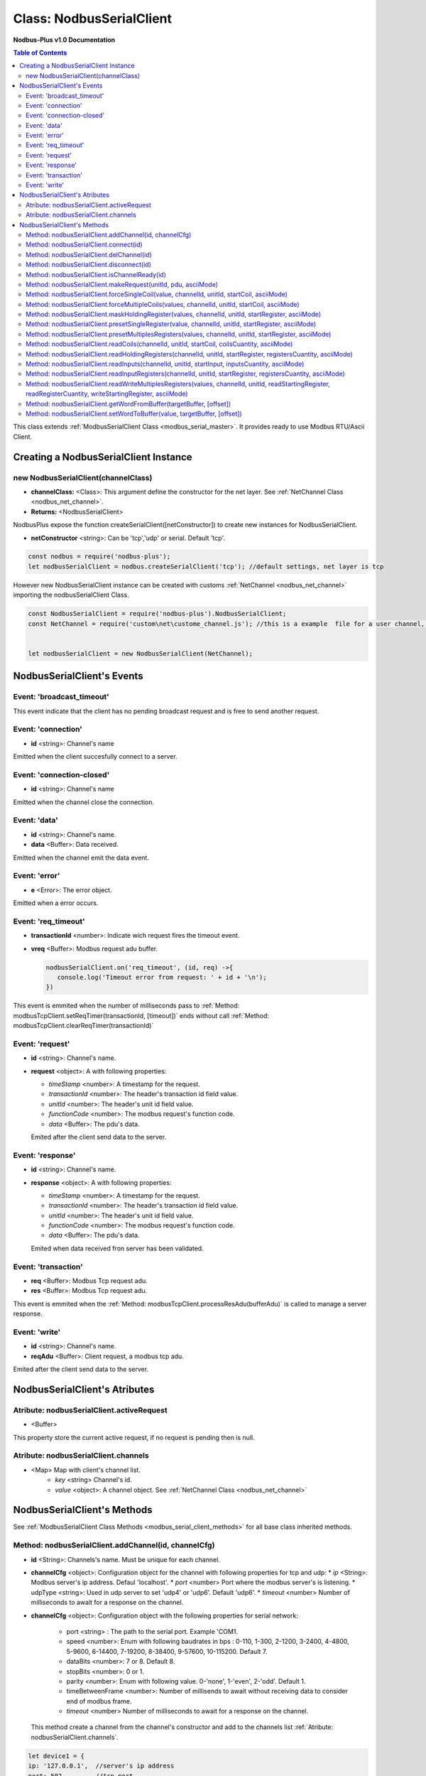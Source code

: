 .. _nodbus_serial_master:

======================
Class: NodbusSerialClient
======================

**Nodbus-Plus v1.0 Documentation**

.. contents:: Table of Contents
   :depth: 3

This class extends :ref:`ModbusSerialClient Class <modbus_serial_master>`. It provides ready to use Modbus RTU/Ascii Client.


Creating a NodbusSerialClient Instance
===================================

new NodbusSerialClient(channelClass)
-------------------------------------

* **channelClass:** <Class>: This argument define the constructor for the net layer. See :ref:`NetChannel Class <nodbus_net_channel>`.
* **Returns:** <NodbusSerialClient>

NodbusPlus expose the function createSerialClient([netConstructor]) to create new instances for NodbusSerialClient.

* **netConstructor** <string>: Can be 'tcp','udp' or serial. Default 'tcp'.

.. code-block:: javascript

      const nodbus = require('nodbus-plus');
      let nodbusSerialClient = nodbus.createSerialClient('tcp'); //default settings, net layer is tcp

However new NodbusSerialClient instance can be created with customs :ref:`NetChannel <nodbus_net_channel>` importing the nodbusSerialClient Class.

.. code-block:: javascript

      const NodbusSerialClient = require('nodbus-plus').NodbusSerialClient;
      const NetChannel = require('custom\net\custome_channel.js'); //this is a example  file for a user channel, it do not exist on nodbus-plus library

      
      let nodbusSerialClient = new NodbusSerialClient(NetChannel);     



NodbusSerialClient's Events
===========================


Event: 'broadcast_timeout'
-----------------------------------

This event indicate that the client has no pending broadcast request and is free to send another request.


Event: 'connection'
-------------------

* **id** <string>: Channel's name

Emitted when the client succesfully connect to a server. 

Event: 'connection-closed'
---------------------------

* **id** <string>: Channel's name

Emitted when the channel close the connection.


Event: 'data'
---------------------

* **id** <string>: Channel's name.

* **data** <Buffer>: Data received.

Emitted when the channel emit the data event.



Event: 'error'
--------------

* **e** <Error>: The error object.

Emitted when a error occurs.


Event: 'req_timeout'
--------------------

* **transactionId** <number>: Indicate wich request fires the timeout event. 
* **vreq** <Buffer>: Modbus request adu buffer.

  .. code-block:: javascript

      nodbusSerialClient.on('req_timeout', (id, req) ->{
         console.log('Timeout error from request: ' + id + '\n');
      })

This event is emmited when the number of milliseconds pass to :ref:`Method: modbusTcpClient.setReqTimer(transactionId, [timeout])` ends without call 
:ref:`Method: modbusTcpClient.clearReqTimer(transactionId)`


Event: 'request'
----------------

* **id** <string>: Channel's name.

* **request** <object>: A with following properties:

  * *timeStamp* <number>: A timestamp for the request.
  
  * *transactionId* <number>: The header's transaction id field value.

  * *unitId* <number>: The header's unit id field value.

  * *functionCode* <number>: The modbus request's function code.

  * *data* <Buffer>: The pdu's data.

  Emited after the client send data to the server.


Event: 'response'
----------------

* **id** <string>: Channel's name.

* **response** <object>: A with following properties:

  * *timeStamp* <number>: A timestamp for the request.
  
  * *transactionId* <number>: The header's transaction id field value.

  * *unitId* <number>: The header's unit id field value.

  * *functionCode* <number>: The modbus request's function code.

  * *data* <Buffer>: The pdu's data.

  Emited when data received fron server has been validated.


Event: 'transaction'
--------------------

* **req** <Buffer>: Modbus Tcp request adu. 
* **res** <Buffer>: Modbus Tcp request adu.  

This event is emmited when the :ref:`Method: modbusTcpClient.processResAdu(bufferAdu)` is called to manage a server response.


Event: 'write'
---------------------

* **id** <string>: Channel's name.

* **reqAdu** <Buffer>: Client request,  a modbus tcp adu.

Emited after the client send data to the server.


NodbusSerialClient's Atributes
===============================


Atribute: nodbusSerialClient.activeRequest
------------------------------------------

* <Buffer>    

This property store the current active request, if no request is pending then is null.


Atribute: nodbusSerialClient.channels
-------------------------------------

* <Map> Map with client's channel list.
    * *key* <string> Channel's id.
    * *value* <object>: A channel object. See :ref:`NetChannel Class <nodbus_net_channel>`




NodbusSerialClient's Methods
==============================


See :ref:`ModbusSerialClient Class Methods <modbus_serial_client_methods>` for all base class inherited methods.



Method: nodbusSerialClient.addChannel(id, channelCfg)
---------------------------------------------------------

* **id** <String>: Channels's name. Must be unique for each channel.

* **channelCfg** <object>: Configuration object for the channel with following properties for tcp and udp:
  * *ip* <String>: Modbus server's ip address. Defaul 'localhost'.
  * *port* <number> Port where the modbus server's is listening.
  * udpType <string>: Used in udp server to set 'udp4' or 'udp6'. Default 'udp6'.
  * *timeout* <number> Number of milliseconds to await for a response on the channel.

* **channelCfg** <object>: Configuration object with the following properties for serial network:

   * port <string> : The path to the serial port. Example 'COM1.
   * speed <number>: Enum with following baudrates in bps : 0-110, 1-300, 2-1200, 3-2400, 4-4800, 5-9600, 6-14400, 7-19200, 8-38400, 9-57600, 10-115200. Default 7.
   * dataBits <number>: 7 or 8. Default 8.
   * stopBits <number>: 0 or 1.
   * parity <number>: Enum with following value. 0-'none', 1-'even', 2-'odd'. Default 1.
   * timeBetweenFrame <number>: Number of millisends to await without receiving data to consider end of modbus frame.
   * *timeout* <number> Number of milliseconds to await for a response on the channel.
   
  This method create a channel from the channel's constructor and add to the channels list :ref:`Atribute: nodbusSerialClient.channels`.

.. code-block:: javascript
      
      let device1 = {
      ip: '127.0.0.1',  //server's ip address
      port: 502,        //tcp port
      timeout: 500}     // miliseconds for timeout event

      nodbusSerialClient.addChannel('device1', device1);
      

Method: nodbusSerialClient.connect(id)
----------------------------------------

* **id** <String>: Channels's name.

  This method try to connect to the remote server configured on the channel or open the serial port given.



Method: nodbusSerialClient.delChannel(id)
------------------------------------------

* **id** <String>: Channels's name.

  This method remove a channel from the channels list :ref:`Atribute: nodbusSerialClient.channels`.



Method: nodbusSerialClient.disconnect(id)
------------------------------------------

* **id** <String>: Channels's name.

This method send the FIN package to the remote server to close the connection or close the serial port guiven.



Method: nodbusSerialClient.isChannelReady(id)
----------------------------------------------

* **id** <String>: Channels's name.
* **return** <boolean>: true if channel is connected and ready to send data to the server, otherwise false.

  This method return true if channel is connected and ready to send data to the server.




Method: nodbusSerialClient.makeRequest(unitId, pdu, asciiMode)
---------------------------------------------------------------

* **unitId** <number>: modbus address.
* **pdu** <Buffer>: The pdu's buffer.
* **asciiMode** <boolean> A flag to indicate if the request must be in ascii format. Default value is false, rtu mode.
* **Returns** <Buffer>: return a tcp adu request's buffer

This functions first increment the transaction counter and create a modbus tcp request ready to be send to the client.


Method: nodbusSerialClient.forceSingleCoil(value, channelId, unitId, startCoil, asciiMode)
--------------------------------------------------------------------------------------------

* **value** <boolean>: Value to force.
* **channelId** <string>: Channels's name.
* **unitId** <number>: Legacy modbus address for being using for a gateway. Modbus spec recomend using 255.
* **startCoil** <number>: Coil to force at 0 address.
* **asciiMode** <boolean> A flag to indicate if the request must be in ascii format. Default value is false, rtu mode.
* **Returns** <boolean>: true if success

This functions create the force coil (function 05) request and sended to server.

.. code-block:: javascript
      
      //forcing coil to 1 on channel device1, unitId 255  define device itself.
      //If device is a modbus gateway then unitId define the modbus address for desire station.
      //coils 10.      
      successStatus = nodbusSerialClient.forceSingleCoil(1, 'device1', 255, 10);


Method: nodbusSerialClient.forceMultipleCoils(values, channelId, unitId, startCoil, asciiMode)
-----------------------------------------------------------------------------------------------

* **value** <Array>: Array of booleans with values to force.
* **channelId** <string>: Channels's name.
* **unitId** <number>: Legacy modbus address for being using for a gateway. Modbus spec recomend using 255.
* **startCoil** <number>: First coil to force starting at 0 address.
* **asciiMode** <boolean> A flag to indicate if the request must be in ascii format. Default value is false, rtu mode.
* **Returns** <boolean>: true if success

This functions create the force multiples coils (function 15) request and sended to server.

.. code-block:: javascript
      
      //forcing 6 coils to desire values on channel device1, unitId 255  define device itself.
      //If device is a modbus gateway then unitId define the modbus address for desire station.
      //starting at coil 10.  
      vals = [1, 0, 1, 1, 0, 1]    
      successStatus = nodbusSerialClient.forceMultipleCoils(val, 'device1', 255, 10);


Method: nodbusSerialClient.maskHoldingRegister(values, channelId, unitId, startRegister, asciiMode)
----------------------------------------------------------------------------------------------------

* **values** <Array> An array of 16 numbers with values to force. Index 0 is de less significant bit.
                A value off 1 force to 1 the corresponding bit, 0 force to 0, other values don't change the bit value.
* **channelId** <string>: Channels's name.
* **unitId** <number>: Legacy modbus address for being using for a gateway. Modbus spec recomend using 255.
* **startRegister** <number>: Register to write at 0 address.
* **asciiMode** <boolean> A flag to indicate if the request must be in ascii format. Default value is false, rtu mode.
* **Returns** <boolean>: true if success

This functions create the mask holding register (function 22) request and sended to server.

.. code-block:: javascript
      
      //forcing register on channel device1, unitId 255  define device itself.
      //If device is a modbus gateway then unitId define the modbus address for desire station.
      //register 99 startint at 0.
      
      let vals = [1, 0, 1, 0, 2, 2, 1, 1, 2, 2, 0, 0, 0, 1, 2, 2]
      successStatus = nodbusSerialClient.maskHoldingRegister(vals, 'device1', 255, 99);



Method: nodbusSerialClient.presetSingleRegister(value, channelId, unitId, startRegister, asciiMode)
----------------------------------------------------------------------------------------------------

* **value** <Buffer> a two Bytes length buffer.
* **channelId** <string>: Channels's name.
* **unitId** <number>: Legacy modbus address for being using for a gateway. Modbus spec recomend using 255.
* **startRegister** <number>: Register to write at 0 address.
* **asciiMode** <boolean> A flag to indicate if the request must be in ascii format. Default value is false, rtu mode.
* **Returns** <boolean>: true if success

This functions create the preset single register (function 06) request and sended to server.

.. code-block:: javascript
      
      //forcing register on channel device1, unitId 255  define device itself.
      //If device is a modbus gateway then unitId define the modbus address for desire station.
      //register 99 startint at 0.
      
      let val = Buffer.alloc(2);
      val.writeInt16BE(4567);
      successStatus = nodbusSerialClient.presetSingleRegister(val, 'device1', 255, 99);

    
Method: nodbusSerialClient.presetMultiplesRegisters(values, channelId, unitId, startRegister, asciiMode)
---------------------------------------------------------------------------------------------------------

* **values** <Buffer> a two Bytes length buffer.
* **channelId** <string>: Channels's name.
* **unitId** <number>: Legacy modbus address for being using for a gateway. Modbus spec recomend using 255.
* **startRegister** <number>: Register to write at 0 address.
* **asciiMode** <boolean> A flag to indicate if the request must be in ascii format. Default value is false, rtu mode.
* **Returns** <boolean>: true if success

This functions create the preset multiple registers (function 16) request and sended to server. The amount ofregister to write is the
values's buffer half length.

.. code-block:: javascript
      
      //writing 3 registers on channel device1, unitId 255  define device itself.
      //If device is a modbus gateway then unitId define the modbus address for desire station.
      //register 99 startint at 0.
      
      let vals = Buffer.alloc(6);
      let tempRegister = Buffer.alloc(2);
      tempRegister.writeUInt16BE(245);
      nodbusSerialClient.setWordToBuffer(tempRegister, vals, 0);
      tempRegister.writeUInt16BE(8965);
      nodbusSerialClient.setWordToBuffer(tempRegister, vals, 1);
      tempRegister.writeUInt16BE(1045);
      nodbusSerialClient.setWordToBuffer(tempRegister, vals, 2);
      successStatus = nodbusSerialClient.presetMultipleRegisters(vals, 'device1', 255, 99);



Method: nodbusSerialClient.readCoils(channelId, unitId, startCoil, coilsCuantity, asciiMode)
---------------------------------------------------------------------------------------------

* **channelId** <string>: Channels's name.
* **unitId** <number>: Legacy modbus address for being using for a gateway. Modbus spec recomend using 255.
* **startCoil** <number>: Starting coil to read at 0 address.
* **coilsCuantity** <number>: Number of coils to read.
* **asciiMode** <boolean> A flag to indicate if the request must be in ascii format. Default value is false, rtu mode.
* **Returns** <boolean>: true if success

This functions create the read coil  (function 01) request and sended to server.

.. code-block:: javascript
      
      //Reading coil on channel device1, unitId 255  define device itself.
      //If device is a modbus gateway then unitId define the modbus address for desire station.
      //coils 10 startint at 0.
      //Read 14 coils
      successStatus = nodbusSerialClient.readCoils('device1', 255, 10, 14);


Method: nodbusSerialClient.readHoldingRegisters(channelId, unitId, startRegister, registersCuantity,  asciiMode)
------------------------------------------------------------------------------------------------------------------

* **channelId** <string>: Channels's name.
* **unitId** <number>: Legacy modbus address for being using for a gateway. Modbus spec recomend using 255.
* **startRegister** <number>: Starting input to read at 0 address.
* **registerCuantity** <number>: Number of registers to read.
* **asciiMode** <boolean> A flag to indicate if the request must be in ascii format. Default value is false, rtu mode.
* **Returns** <boolean>: true if success

This functions create the read holding register (function 03) request and sended to server.

.. code-block:: javascript
      
      //Reading input on channel device1, unitId 255  define device itself.
      //If device is a modbus gateway then unitId define the modbus address for desire station.
      //register 10 .
      //Read 4 register
      successStatus = nodbusSerialClient.readHoldingRegisters('device1', 255, 10, 4);



Method: nodbusSerialClient.readInputs(channelId, unitId, startInput, inputsCuantity,  asciiMode)
--------------------------------------------------------------------------------------------------

* **channelId** <string>: Channels's name.
* **unitId** <number>: Legacy modbus address for being using for a gateway. Modbus spec recomend using 255.
* **startInput** <number>: Starting input to read at 0 address.
* **inputsCuantity** <number>: Number of inputs to read.
* **asciiMode** <boolean> A flag to indicate if the request must be in ascii format. Default value is false, rtu mode.
* **Returns** <boolean>: true if success

This functions create the read inputs  (function 02) request and sended to server.

.. code-block:: javascript
      
      //Reading input on channel device1, unitId 255  define device itself.
      //If device is a modbus gateway then unitId define the modbus address for desire station.
      //input 0 .
      //Read 6 inputs
      successStatus = nodbusSerialClient.readInputs('device1', 255, 0, 6);


Method: nodbusSerialClient.readInputRegisters(channelId, unitId, startRegister, registersCuantity, asciiMode)
--------------------------------------------------------------------------------------------------------------

* **channelId** <string>: Channels's name.
* **unitId** <number>: Legacy modbus address for being using for a gateway. Modbus spec recomend using 255.
* **startRegister** <number>: Starting input to read at 0 address.
* **registerCuantity** <number>: Number of inputs to read.
* **asciiMode** <boolean> A flag to indicate if the request must be in ascii format. Default value is false, rtu mode.
* **Returns** <boolean>: true if success

This functions create the read input register (function 04) request and sended to server.

.. code-block:: javascript
      
      //Reading input on channel device1, unitId 255  define device itself.
      //If device is a modbus gateway then unitId define the modbus address for desire station.
      //register 10 .
      //Read 4 register
      successStatus = nodbusSerialClient.readInputRegisters('device1', 255, 10, 4);



Method: nodbusSerialClient.readWriteMultiplesRegisters(values, channelId, unitId, readStartingRegister, readRegisterCuantity, writeStartingRegister, asciiMode)
---------------------------------------------------------------------------------------------------------------------------------------------------------------

* **values** <Buffer> a two Bytes length buffer.
* **channelId** <string>: Channels's name.
* **unitId** <number>: Legacy modbus address for being using for a gateway. Modbus spec recomend using 255.
* **readStartingRegister** <number>: Starting input to read at 0 address.
* **readRegisterCuantity** <number>: Number of registers to read.
* **writeStartingRegister** <number>: Register to write at 0 address.
* **asciiMode** <boolean> A flag to indicate if the request must be in ascii format. Default value is false, rtu mode.
* **Returns** <boolean>: true if success

This functions create the read and write holding registers (function 23) request and sended to server.

.. code-block:: javascript
      
      //writing 3 registers on channel device1, unitId 255  define device itself and reading five registers from register 10
      //If device is a modbus gateway then unitId define the modbus address for desire station.
      //register 99 startint at 0.
      
      let vals = Buffer.alloc(6);
      let tempRegister = Buffer.alloc(2);
      tempRegister.writeUInt16BE(245);
      nodbusSerialClient.setWordToBuffer(tempRegister, vals, 0);
      tempRegister.writeUInt16BE(8965);
      nodbusSerialClient.setWordToBuffer(tempRegister, vals, 1);
      tempRegister.writeUInt16BE(1045);
      nodbusSerialClient.setWordToBuffer(tempRegister, vals, 2);
      successStatus = nodbusSerialClient.readWriteMultiplesRegisters(vals, 'device1', 255, 10, 5, 99);


Method: nodbusSerialClient.getWordFromBuffer(targetBuffer, [offset])
-----------------------------------------------------------------------

* **targetBuffer** <Buffer>: Buffer with the objetive 16 bits register to read.
* **offset** <number>: A number with register's offset inside the buffer.
* **Return** <Buffer>: A two bytes length buffer.

This method read two bytes from target buffer with 16 bits align. Offset 0 get bytes 0 and 1, offset 4 gets bytes 8 and 9


Method: nodbusSerialClient.setWordToBuffer(value, targetBuffer, [offset])
---------------------------------------------------------------------------

* **value** <Buffer>: two bytes length buffer.
* **targetBuffer** <Buffer>: Buffer with the objetive 16 bits register to write.
* **offset** <number>: A number with register's offset inside the buffer.

This method write a 16 bits register inside a buffer. The offset is 16 bits aligned.
